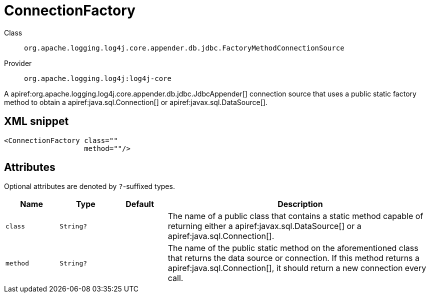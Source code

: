 ////
Licensed to the Apache Software Foundation (ASF) under one or more
contributor license agreements. See the NOTICE file distributed with
this work for additional information regarding copyright ownership.
The ASF licenses this file to You under the Apache License, Version 2.0
(the "License"); you may not use this file except in compliance with
the License. You may obtain a copy of the License at

    https://www.apache.org/licenses/LICENSE-2.0

Unless required by applicable law or agreed to in writing, software
distributed under the License is distributed on an "AS IS" BASIS,
WITHOUT WARRANTIES OR CONDITIONS OF ANY KIND, either express or implied.
See the License for the specific language governing permissions and
limitations under the License.
////

[#org_apache_logging_log4j_core_appender_db_jdbc_FactoryMethodConnectionSource]
= ConnectionFactory

Class:: `org.apache.logging.log4j.core.appender.db.jdbc.FactoryMethodConnectionSource`
Provider:: `org.apache.logging.log4j:log4j-core`


A apiref:org.apache.logging.log4j.core.appender.db.jdbc.JdbcAppender[] connection source that uses a public static factory method to obtain a apiref:java.sql.Connection[] or apiref:javax.sql.DataSource[].

[#org_apache_logging_log4j_core_appender_db_jdbc_FactoryMethodConnectionSource-XML-snippet]
== XML snippet
[source, xml]
----
<ConnectionFactory class=""
                   method=""/>
----

[#org_apache_logging_log4j_core_appender_db_jdbc_FactoryMethodConnectionSource-attributes]
== Attributes

Optional attributes are denoted by `?`-suffixed types.

[cols="1m,1m,1m,5"]
|===
|Name|Type|Default|Description

|class
|String?
|
a|The name of a public class that contains a static method capable of returning either a apiref:javax.sql.DataSource[] or a apiref:java.sql.Connection[].

|method
|String?
|
a|The name of the public static method on the aforementioned class that returns the data source or connection.
If this method returns a apiref:java.sql.Connection[], it should return a new connection every call.

|===
